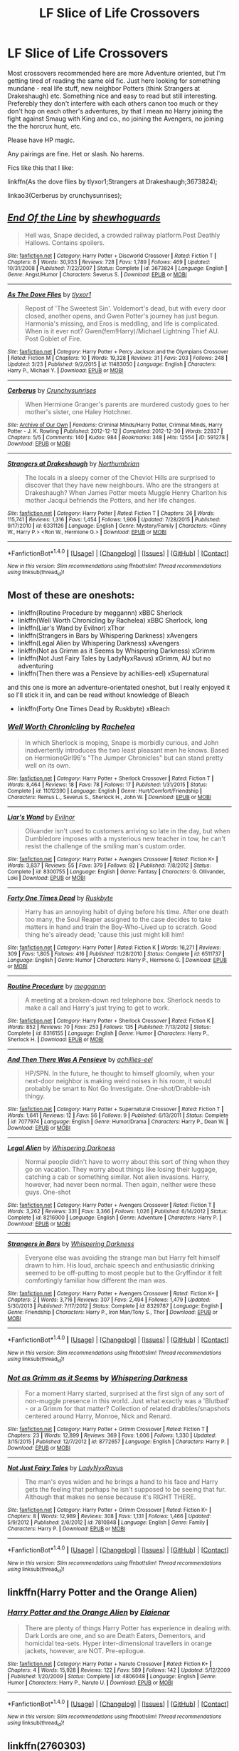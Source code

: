 #+TITLE: LF Slice of Life Crossovers

* LF Slice of Life Crossovers
:PROPERTIES:
:Author: -La_Geass-
:Score: 6
:DateUnix: 1466744080.0
:DateShort: 2016-Jun-24
:FlairText: Request
:END:
Most crossovers recommended here are more Adventure oriented, but I'm getting tired of reading the same old fic. Just here looking for something mundane - real life stuff, new neighbor Potters (think Strangers at Drakeshaugh) etc. Something nice and easy to read but still interesting. Preferebly they don't interfere with each others canon too much or they don't hop on each other's adventures, by that I mean no Harry joining the fight against Smaug with King and co., no joining the Avengers, no joining the the horcrux hunt, etc.

Please have HP magic.

Any pairings are fine. Het or slash. No harems.

Fics like this that I like:

linkffn(As the dove flies by tlyxor1;Strangers at Drakeshaugh;3673824);

linkao3(Cerberus by crunchysunrises);


** [[http://www.fanfiction.net/s/3673824/1/][*/End Of the Line/*]] by [[https://www.fanfiction.net/u/910463/shewhoguards][/shewhoguards/]]

#+begin_quote
  Hell was, Snape decided, a crowded railway platform.Post Deathly Hallows. Contains spoilers.
#+end_quote

^{/Site/: [[http://www.fanfiction.net/][fanfiction.net]] *|* /Category/: Harry Potter + Discworld Crossover *|* /Rated/: Fiction T *|* /Chapters/: 8 *|* /Words/: 30,933 *|* /Reviews/: 728 *|* /Favs/: 1,789 *|* /Follows/: 469 *|* /Updated/: 10/31/2008 *|* /Published/: 7/22/2007 *|* /Status/: Complete *|* /id/: 3673824 *|* /Language/: English *|* /Genre/: Angst/Humor *|* /Characters/: Severus S. *|* /Download/: [[http://www.ff2ebook.com/old/ffn-bot/index.php?id=3673824&source=ff&filetype=epub][EPUB]] or [[http://www.ff2ebook.com/old/ffn-bot/index.php?id=3673824&source=ff&filetype=mobi][MOBI]]}

--------------

[[http://www.fanfiction.net/s/11483050/1/][*/As The Dove Flies/*]] by [[https://www.fanfiction.net/u/4125581/tlyxor1][/tlyxor1/]]

#+begin_quote
  Repost of 'The Sweetest Sin'. Voldemort's dead, but with every door closed, another opens, and Gwen Potter's journey has just begun. Harmonia's missing, and Eros is meddling, and life is complicated. When is it ever not? Gwen(fem!Harry)/Michael Lightning Thief AU. Post Goblet of Fire.
#+end_quote

^{/Site/: [[http://www.fanfiction.net/][fanfiction.net]] *|* /Category/: Harry Potter + Percy Jackson and the Olympians Crossover *|* /Rated/: Fiction M *|* /Chapters/: 10 *|* /Words/: 19,328 *|* /Reviews/: 31 *|* /Favs/: 203 *|* /Follows/: 248 *|* /Updated/: 3/23 *|* /Published/: 9/2/2015 *|* /id/: 11483050 *|* /Language/: English *|* /Characters/: Harry P., Michael Y. *|* /Download/: [[http://www.ff2ebook.com/old/ffn-bot/index.php?id=11483050&source=ff&filetype=epub][EPUB]] or [[http://www.ff2ebook.com/old/ffn-bot/index.php?id=11483050&source=ff&filetype=mobi][MOBI]]}

--------------

[[http://archiveofourown.org/works/591278][*/Cerberus/*]] by [[http://archiveofourown.org/users/Crunchysunrises/pseuds/Crunchysunrises][/Crunchysunrises/]]

#+begin_quote
  When Hermione Granger's parents are murdered custody goes to her mother's sister, one Haley Hotchner.
#+end_quote

^{/Site/: [[http://www.archiveofourown.org/][Archive of Our Own]] *|* /Fandoms/: Criminal Minds/Harry Potter, Criminal Minds, Harry Potter - J. K. Rowling *|* /Published/: 2012-12-12 *|* /Completed/: 2012-12-30 *|* /Words/: 22837 *|* /Chapters/: 5/5 *|* /Comments/: 140 *|* /Kudos/: 984 *|* /Bookmarks/: 348 *|* /Hits/: 12554 *|* /ID/: 591278 *|* /Download/: [[http://archiveofourown.org/downloads/Cr/Crunchysunrises/591278/Cerberus.epub?updated_at=1387629172][EPUB]] or [[http://archiveofourown.org/downloads/Cr/Crunchysunrises/591278/Cerberus.mobi?updated_at=1387629172][MOBI]]}

--------------

[[http://www.fanfiction.net/s/6331126/1/][*/Strangers at Drakeshaugh/*]] by [[https://www.fanfiction.net/u/2132422/Northumbrian][/Northumbrian/]]

#+begin_quote
  The locals in a sleepy corner of the Cheviot Hills are surprised to discover that they have new neighbours. Who are the strangers at Drakeshaugh? When James Potter meets Muggle Henry Charlton his mother Jacqui befriends the Potters, and her life changes.
#+end_quote

^{/Site/: [[http://www.fanfiction.net/][fanfiction.net]] *|* /Category/: Harry Potter *|* /Rated/: Fiction T *|* /Chapters/: 26 *|* /Words/: 115,741 *|* /Reviews/: 1,316 *|* /Favs/: 1,454 *|* /Follows/: 1,906 *|* /Updated/: 7/28/2015 *|* /Published/: 9/17/2010 *|* /id/: 6331126 *|* /Language/: English *|* /Genre/: Mystery/Family *|* /Characters/: <Ginny W., Harry P.> <Ron W., Hermione G.> *|* /Download/: [[http://www.ff2ebook.com/old/ffn-bot/index.php?id=6331126&source=ff&filetype=epub][EPUB]] or [[http://www.ff2ebook.com/old/ffn-bot/index.php?id=6331126&source=ff&filetype=mobi][MOBI]]}

--------------

*FanfictionBot*^{1.4.0} *|* [[[https://github.com/tusing/reddit-ffn-bot/wiki/Usage][Usage]]] | [[[https://github.com/tusing/reddit-ffn-bot/wiki/Changelog][Changelog]]] | [[[https://github.com/tusing/reddit-ffn-bot/issues/][Issues]]] | [[[https://github.com/tusing/reddit-ffn-bot/][GitHub]]] | [[[https://www.reddit.com/message/compose?to=tusing][Contact]]]

^{/New in this version: Slim recommendations using/ ffnbot!slim! /Thread recommendations using/ linksub(thread_id)!}
:PROPERTIES:
:Author: FanfictionBot
:Score: 1
:DateUnix: 1466744130.0
:DateShort: 2016-Jun-24
:END:


** Most of these are oneshots:

- linkffn(Routine Procedure by meggannn) xBBC Sherlock
- linkffn(Well Worth Chronicling by Rachelea) xBBC Sherlock, long
- linkffn(Liar's Wand by Evilnor) xThor
- linkffn(Strangers in Bars by Whispering Darkness) xAvengers
- linkffn(Legal Alien by Whispering Darkness) xAvengers
- linkffn(Not as Grimm as it Seems by Whispering Darkness) xGrimm
- linkffn(Not Just Fairy Tales by LadyNyxRavus) xGrimm, AU but no adventuring
- linkffn(Then there was a Pensieve by achillies-eel) xSupernatural

and this one is more an adventure-orientated oneshot, but I really enjoyed it so I'll stick it in, and can be read without knowledge of Bleach

- linkffn(Forty One Times Dead by Ruskbyte) xBleach
:PROPERTIES:
:Author: snowkae
:Score: 1
:DateUnix: 1466773540.0
:DateShort: 2016-Jun-24
:END:

*** [[http://www.fanfiction.net/s/11012390/1/][*/Well Worth Chronicling/*]] by [[https://www.fanfiction.net/u/5471238/Rachelea][/Rachelea/]]

#+begin_quote
  In which Sherlock is moping, Snape is morbidly curious, and John inadvertently introduces the two least pleasant men he knows. Based on HermioneGirl96's "The Jumper Chronicles" but can stand pretty well on its own.
#+end_quote

^{/Site/: [[http://www.fanfiction.net/][fanfiction.net]] *|* /Category/: Harry Potter + Sherlock Crossover *|* /Rated/: Fiction T *|* /Words/: 8,464 *|* /Reviews/: 18 *|* /Favs/: 78 *|* /Follows/: 17 *|* /Published/: 1/31/2015 *|* /Status/: Complete *|* /id/: 11012390 *|* /Language/: English *|* /Genre/: Hurt/Comfort/Friendship *|* /Characters/: Remus L., Severus S., Sherlock H., John W. *|* /Download/: [[http://www.ff2ebook.com/old/ffn-bot/index.php?id=11012390&source=ff&filetype=epub][EPUB]] or [[http://www.ff2ebook.com/old/ffn-bot/index.php?id=11012390&source=ff&filetype=mobi][MOBI]]}

--------------

[[http://www.fanfiction.net/s/8300755/1/][*/Liar's Wand/*]] by [[https://www.fanfiction.net/u/1676988/Evilnor][/Evilnor/]]

#+begin_quote
  Olivander isn't used to customers arriving so late in the day, but when Dumbledore imposes with a mysterious new teacher in tow, he can't resist the challenge of the smiling man's custom order.
#+end_quote

^{/Site/: [[http://www.fanfiction.net/][fanfiction.net]] *|* /Category/: Harry Potter + Avengers Crossover *|* /Rated/: Fiction K+ *|* /Words/: 3,837 *|* /Reviews/: 55 *|* /Favs/: 379 *|* /Follows/: 82 *|* /Published/: 7/8/2012 *|* /Status/: Complete *|* /id/: 8300755 *|* /Language/: English *|* /Genre/: Fantasy *|* /Characters/: G. Ollivander, Loki *|* /Download/: [[http://www.ff2ebook.com/old/ffn-bot/index.php?id=8300755&source=ff&filetype=epub][EPUB]] or [[http://www.ff2ebook.com/old/ffn-bot/index.php?id=8300755&source=ff&filetype=mobi][MOBI]]}

--------------

[[http://www.fanfiction.net/s/6511737/1/][*/Forty One Times Dead/*]] by [[https://www.fanfiction.net/u/226550/Ruskbyte][/Ruskbyte/]]

#+begin_quote
  Harry has an annoying habit of dying before his time. After one death too many, the Soul Reaper assigned to the case decides to take matters in hand and train the Boy-Who-Lived up to scratch. Good thing he's already dead; 'cause this just might kill him!
#+end_quote

^{/Site/: [[http://www.fanfiction.net/][fanfiction.net]] *|* /Category/: Harry Potter *|* /Rated/: Fiction K *|* /Words/: 16,271 *|* /Reviews/: 309 *|* /Favs/: 1,805 *|* /Follows/: 416 *|* /Published/: 11/28/2010 *|* /Status/: Complete *|* /id/: 6511737 *|* /Language/: English *|* /Genre/: Humor *|* /Characters/: Harry P., Hermione G. *|* /Download/: [[http://www.ff2ebook.com/old/ffn-bot/index.php?id=6511737&source=ff&filetype=epub][EPUB]] or [[http://www.ff2ebook.com/old/ffn-bot/index.php?id=6511737&source=ff&filetype=mobi][MOBI]]}

--------------

[[http://www.fanfiction.net/s/8316155/1/][*/Routine Procedure/*]] by [[https://www.fanfiction.net/u/1384882/meggannn][/meggannn/]]

#+begin_quote
  A meeting at a broken-down red telephone box. Sherlock needs to make a call and Harry's just trying to get to work.
#+end_quote

^{/Site/: [[http://www.fanfiction.net/][fanfiction.net]] *|* /Category/: Harry Potter + Sherlock Crossover *|* /Rated/: Fiction K *|* /Words/: 852 *|* /Reviews/: 70 *|* /Favs/: 253 *|* /Follows/: 135 *|* /Published/: 7/13/2012 *|* /Status/: Complete *|* /id/: 8316155 *|* /Language/: English *|* /Genre/: Humor *|* /Characters/: Harry P., Sherlock H. *|* /Download/: [[http://www.ff2ebook.com/old/ffn-bot/index.php?id=8316155&source=ff&filetype=epub][EPUB]] or [[http://www.ff2ebook.com/old/ffn-bot/index.php?id=8316155&source=ff&filetype=mobi][MOBI]]}

--------------

[[http://www.fanfiction.net/s/7077974/1/][*/And Then There Was A Pensieve/*]] by [[https://www.fanfiction.net/u/1380389/achillies-eel][/achillies-eel/]]

#+begin_quote
  HP/SPN. In the future, he thought to himself gloomily, when your next-door neighbor is making weird noises in his room, it would probably be smart to Not Go Investigate. One-shot/Drabble-ish thingy.
#+end_quote

^{/Site/: [[http://www.fanfiction.net/][fanfiction.net]] *|* /Category/: Harry Potter + Supernatural Crossover *|* /Rated/: Fiction T *|* /Words/: 1,641 *|* /Reviews/: 12 *|* /Favs/: 56 *|* /Follows/: 9 *|* /Published/: 6/13/2011 *|* /Status/: Complete *|* /id/: 7077974 *|* /Language/: English *|* /Genre/: Humor/Drama *|* /Characters/: Harry P., Dean W. *|* /Download/: [[http://www.ff2ebook.com/old/ffn-bot/index.php?id=7077974&source=ff&filetype=epub][EPUB]] or [[http://www.ff2ebook.com/old/ffn-bot/index.php?id=7077974&source=ff&filetype=mobi][MOBI]]}

--------------

[[http://www.fanfiction.net/s/8216900/1/][*/Legal Alien/*]] by [[https://www.fanfiction.net/u/315488/Whispering-Darkness][/Whispering Darkness/]]

#+begin_quote
  Normal people didn't have to worry about this sort of thing when they go on vacation. They worry about things like losing their luggage, catching a cab or something similar. Not alien invasions. Harry, however, had never been normal. Then again, neither were these guys. One-shot
#+end_quote

^{/Site/: [[http://www.fanfiction.net/][fanfiction.net]] *|* /Category/: Harry Potter + Avengers Crossover *|* /Rated/: Fiction T *|* /Words/: 3,262 *|* /Reviews/: 331 *|* /Favs/: 3,366 *|* /Follows/: 1,026 *|* /Published/: 6/14/2012 *|* /Status/: Complete *|* /id/: 8216900 *|* /Language/: English *|* /Genre/: Adventure *|* /Characters/: Harry P. *|* /Download/: [[http://www.ff2ebook.com/old/ffn-bot/index.php?id=8216900&source=ff&filetype=epub][EPUB]] or [[http://www.ff2ebook.com/old/ffn-bot/index.php?id=8216900&source=ff&filetype=mobi][MOBI]]}

--------------

[[http://www.fanfiction.net/s/8329787/1/][*/Strangers in Bars/*]] by [[https://www.fanfiction.net/u/315488/Whispering-Darkness][/Whispering Darkness/]]

#+begin_quote
  Everyone else was avoiding the strange man but Harry felt himself drawn to him. His loud, archaic speech and enthusiastic drinking seemed to be off-putting to most people but to the Gryffindor it felt comfortingly familiar how different the man was.
#+end_quote

^{/Site/: [[http://www.fanfiction.net/][fanfiction.net]] *|* /Category/: Harry Potter + Avengers Crossover *|* /Rated/: Fiction K+ *|* /Chapters/: 2 *|* /Words/: 3,716 *|* /Reviews/: 307 *|* /Favs/: 2,494 *|* /Follows/: 1,479 *|* /Updated/: 5/30/2013 *|* /Published/: 7/17/2012 *|* /Status/: Complete *|* /id/: 8329787 *|* /Language/: English *|* /Genre/: Friendship *|* /Characters/: Harry P., Iron Man/Tony S., Thor *|* /Download/: [[http://www.ff2ebook.com/old/ffn-bot/index.php?id=8329787&source=ff&filetype=epub][EPUB]] or [[http://www.ff2ebook.com/old/ffn-bot/index.php?id=8329787&source=ff&filetype=mobi][MOBI]]}

--------------

*FanfictionBot*^{1.4.0} *|* [[[https://github.com/tusing/reddit-ffn-bot/wiki/Usage][Usage]]] | [[[https://github.com/tusing/reddit-ffn-bot/wiki/Changelog][Changelog]]] | [[[https://github.com/tusing/reddit-ffn-bot/issues/][Issues]]] | [[[https://github.com/tusing/reddit-ffn-bot/][GitHub]]] | [[[https://www.reddit.com/message/compose?to=tusing][Contact]]]

^{/New in this version: Slim recommendations using/ ffnbot!slim! /Thread recommendations using/ linksub(thread_id)!}
:PROPERTIES:
:Author: FanfictionBot
:Score: 1
:DateUnix: 1466773660.0
:DateShort: 2016-Jun-24
:END:


*** [[http://www.fanfiction.net/s/8772657/1/][*/Not as Grimm as it Seems/*]] by [[https://www.fanfiction.net/u/315488/Whispering-Darkness][/Whispering Darkness/]]

#+begin_quote
  For a moment Harry started, surprised at the first sign of any sort of non-muggle presence in this world. Just what exactly was a 'Blutbad' - or a Grimm for that matter? Collection of related drabbles/snapshots centered around Harry, Monroe, Nick and Renard.
#+end_quote

^{/Site/: [[http://www.fanfiction.net/][fanfiction.net]] *|* /Category/: Harry Potter + Grimm Crossover *|* /Rated/: Fiction T *|* /Chapters/: 23 *|* /Words/: 12,899 *|* /Reviews/: 369 *|* /Favs/: 1,006 *|* /Follows/: 1,330 *|* /Updated/: 3/15/2015 *|* /Published/: 12/7/2012 *|* /id/: 8772657 *|* /Language/: English *|* /Characters/: Harry P. *|* /Download/: [[http://www.ff2ebook.com/old/ffn-bot/index.php?id=8772657&source=ff&filetype=epub][EPUB]] or [[http://www.ff2ebook.com/old/ffn-bot/index.php?id=8772657&source=ff&filetype=mobi][MOBI]]}

--------------

[[http://www.fanfiction.net/s/7810848/1/][*/Not Just Fairy Tales/*]] by [[https://www.fanfiction.net/u/645929/LadyNyxRavus][/LadyNyxRavus/]]

#+begin_quote
  The man's eyes widen and he brings a hand to his face and Harry gets the feeling that perhaps he isn't supposed to be seeing that fur. Although that makes no sense because it's RIGHT THERE.
#+end_quote

^{/Site/: [[http://www.fanfiction.net/][fanfiction.net]] *|* /Category/: Harry Potter + Grimm Crossover *|* /Rated/: Fiction K+ *|* /Chapters/: 8 *|* /Words/: 12,989 *|* /Reviews/: 308 *|* /Favs/: 1,131 *|* /Follows/: 1,466 *|* /Updated/: 5/9/2012 *|* /Published/: 2/6/2012 *|* /id/: 7810848 *|* /Language/: English *|* /Genre/: Family *|* /Characters/: Harry P. *|* /Download/: [[http://www.ff2ebook.com/old/ffn-bot/index.php?id=7810848&source=ff&filetype=epub][EPUB]] or [[http://www.ff2ebook.com/old/ffn-bot/index.php?id=7810848&source=ff&filetype=mobi][MOBI]]}

--------------

*FanfictionBot*^{1.4.0} *|* [[[https://github.com/tusing/reddit-ffn-bot/wiki/Usage][Usage]]] | [[[https://github.com/tusing/reddit-ffn-bot/wiki/Changelog][Changelog]]] | [[[https://github.com/tusing/reddit-ffn-bot/issues/][Issues]]] | [[[https://github.com/tusing/reddit-ffn-bot/][GitHub]]] | [[[https://www.reddit.com/message/compose?to=tusing][Contact]]]

^{/New in this version: Slim recommendations using/ ffnbot!slim! /Thread recommendations using/ linksub(thread_id)!}
:PROPERTIES:
:Author: FanfictionBot
:Score: 1
:DateUnix: 1466773664.0
:DateShort: 2016-Jun-24
:END:


** linkffn(Harry Potter and the Orange Alien)
:PROPERTIES:
:Author: dinara_n
:Score: 1
:DateUnix: 1466782315.0
:DateShort: 2016-Jun-24
:END:

*** [[http://www.fanfiction.net/s/4806048/1/][*/Harry Potter and the Orange Alien/*]] by [[https://www.fanfiction.net/u/1308808/Elaienar][/Elaienar/]]

#+begin_quote
  There are plenty of things Harry Potter has experience in dealing with. Dark Lords are one, and so are Death Eaters, Dementors, and homicidal tea-sets. Hyper inter-dimensional travellers in orange jackets, however, are NOT. Pre-epilogue.
#+end_quote

^{/Site/: [[http://www.fanfiction.net/][fanfiction.net]] *|* /Category/: Harry Potter + Naruto Crossover *|* /Rated/: Fiction K+ *|* /Chapters/: 4 *|* /Words/: 15,928 *|* /Reviews/: 122 *|* /Favs/: 589 *|* /Follows/: 142 *|* /Updated/: 5/12/2009 *|* /Published/: 1/20/2009 *|* /Status/: Complete *|* /id/: 4806048 *|* /Language/: English *|* /Genre/: Humor *|* /Characters/: Harry P., Naruto U. *|* /Download/: [[http://www.ff2ebook.com/old/ffn-bot/index.php?id=4806048&source=ff&filetype=epub][EPUB]] or [[http://www.ff2ebook.com/old/ffn-bot/index.php?id=4806048&source=ff&filetype=mobi][MOBI]]}

--------------

*FanfictionBot*^{1.4.0} *|* [[[https://github.com/tusing/reddit-ffn-bot/wiki/Usage][Usage]]] | [[[https://github.com/tusing/reddit-ffn-bot/wiki/Changelog][Changelog]]] | [[[https://github.com/tusing/reddit-ffn-bot/issues/][Issues]]] | [[[https://github.com/tusing/reddit-ffn-bot/][GitHub]]] | [[[https://www.reddit.com/message/compose?to=tusing][Contact]]]

^{/New in this version: Slim recommendations using/ ffnbot!slim! /Thread recommendations using/ linksub(thread_id)!}
:PROPERTIES:
:Author: FanfictionBot
:Score: 1
:DateUnix: 1466782337.0
:DateShort: 2016-Jun-24
:END:


** linkffn(2760303)
:PROPERTIES:
:Author: TheLaurence
:Score: 1
:DateUnix: 1478361282.0
:DateShort: 2016-Nov-05
:END:
